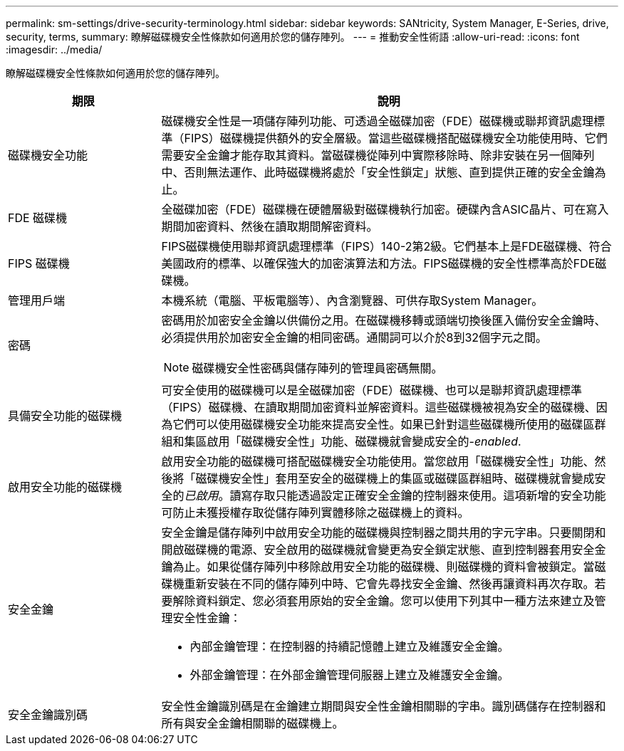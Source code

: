 ---
permalink: sm-settings/drive-security-terminology.html 
sidebar: sidebar 
keywords: SANtricity, System Manager, E-Series, drive, security, terms, 
summary: 瞭解磁碟機安全性條款如何適用於您的儲存陣列。 
---
= 推動安全性術語
:allow-uri-read: 
:icons: font
:imagesdir: ../media/


[role="lead"]
瞭解磁碟機安全性條款如何適用於您的儲存陣列。

[cols="25h,~"]
|===
| 期限 | 說明 


 a| 
磁碟機安全功能
 a| 
磁碟機安全性是一項儲存陣列功能、可透過全磁碟加密（FDE）磁碟機或聯邦資訊處理標準（FIPS）磁碟機提供額外的安全層級。當這些磁碟機搭配磁碟機安全功能使用時、它們需要安全金鑰才能存取其資料。當磁碟機從陣列中實際移除時、除非安裝在另一個陣列中、否則無法運作、此時磁碟機將處於「安全性鎖定」狀態、直到提供正確的安全金鑰為止。



 a| 
FDE 磁碟機
 a| 
全磁碟加密（FDE）磁碟機在硬體層級對磁碟機執行加密。硬碟內含ASIC晶片、可在寫入期間加密資料、然後在讀取期間解密資料。



 a| 
FIPS 磁碟機
 a| 
FIPS磁碟機使用聯邦資訊處理標準（FIPS）140-2第2級。它們基本上是FDE磁碟機、符合美國政府的標準、以確保強大的加密演算法和方法。FIPS磁碟機的安全性標準高於FDE磁碟機。



 a| 
管理用戶端
 a| 
本機系統（電腦、平板電腦等）、內含瀏覽器、可供存取System Manager。



 a| 
密碼
 a| 
密碼用於加密安全金鑰以供備份之用。在磁碟機移轉或頭端切換後匯入備份安全金鑰時、必須提供用於加密安全金鑰的相同密碼。通關詞可以介於8到32個字元之間。

[NOTE]
====
磁碟機安全性密碼與儲存陣列的管理員密碼無關。

====


 a| 
具備安全功能的磁碟機
 a| 
可安全使用的磁碟機可以是全磁碟加密（FDE）磁碟機、也可以是聯邦資訊處理標準（FIPS）磁碟機、在讀取期間加密資料並解密資料。這些磁碟機被視為安全的磁碟機、因為它們可以使用磁碟機安全功能來提高安全性。如果已針對這些磁碟機所使用的磁碟區群組和集區啟用「磁碟機安全性」功能、磁碟機就會變成安全的-_enabled_.



 a| 
啟用安全功能的磁碟機
 a| 
啟用安全功能的磁碟機可搭配磁碟機安全功能使用。當您啟用「磁碟機安全性」功能、然後將「磁碟機安全性」套用至安全的磁碟機上的集區或磁碟區群組時、磁碟機就會變成安全的__已啟用__。讀寫存取只能透過設定正確安全金鑰的控制器來使用。這項新增的安全功能可防止未獲授權存取從儲存陣列實體移除之磁碟機上的資料。



 a| 
安全金鑰
 a| 
安全金鑰是儲存陣列中啟用安全功能的磁碟機與控制器之間共用的字元字串。只要關閉和開啟磁碟機的電源、安全啟用的磁碟機就會變更為安全鎖定狀態、直到控制器套用安全金鑰為止。如果從儲存陣列中移除啟用安全功能的磁碟機、則磁碟機的資料會被鎖定。當磁碟機重新安裝在不同的儲存陣列中時、它會先尋找安全金鑰、然後再讓資料再次存取。若要解除資料鎖定、您必須套用原始的安全金鑰。您可以使用下列其中一種方法來建立及管理安全性金鑰：

* 內部金鑰管理：在控制器的持續記憶體上建立及維護安全金鑰。
* 外部金鑰管理：在外部金鑰管理伺服器上建立及維護安全金鑰。




 a| 
安全金鑰識別碼
 a| 
安全性金鑰識別碼是在金鑰建立期間與安全性金鑰相關聯的字串。識別碼儲存在控制器和所有與安全金鑰相關聯的磁碟機上。

|===